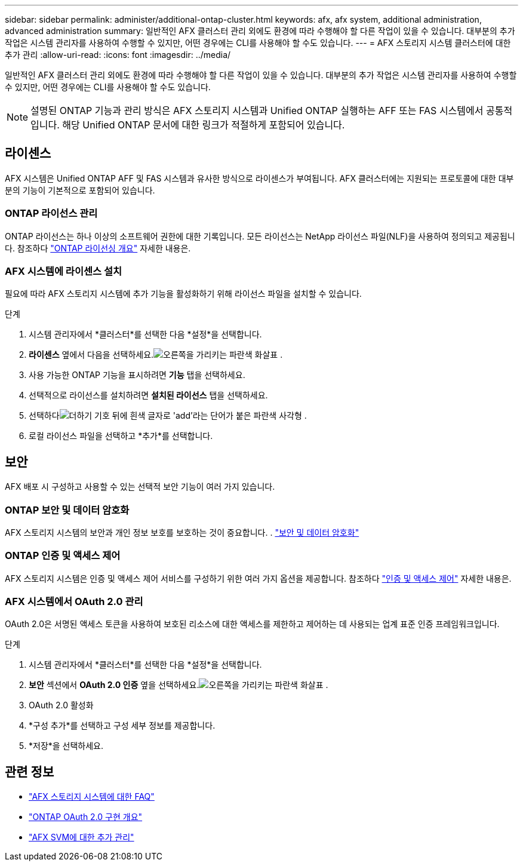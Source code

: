---
sidebar: sidebar 
permalink: administer/additional-ontap-cluster.html 
keywords: afx, afx system, additional administration, advanced administration 
summary: 일반적인 AFX 클러스터 관리 외에도 환경에 따라 수행해야 할 다른 작업이 있을 수 있습니다.  대부분의 추가 작업은 시스템 관리자를 사용하여 수행할 수 있지만, 어떤 경우에는 CLI를 사용해야 할 수도 있습니다. 
---
= AFX 스토리지 시스템 클러스터에 대한 추가 관리
:allow-uri-read: 
:icons: font
:imagesdir: ../media/


[role="lead"]
일반적인 AFX 클러스터 관리 외에도 환경에 따라 수행해야 할 다른 작업이 있을 수 있습니다.  대부분의 추가 작업은 시스템 관리자를 사용하여 수행할 수 있지만, 어떤 경우에는 CLI를 사용해야 할 수도 있습니다.


NOTE: 설명된 ONTAP 기능과 관리 방식은 AFX 스토리지 시스템과 Unified ONTAP 실행하는 AFF 또는 FAS 시스템에서 공통적입니다.  해당 Unified ONTAP 문서에 대한 링크가 적절하게 포함되어 있습니다.



== 라이센스

AFX 시스템은 Unified ONTAP AFF 및 FAS 시스템과 유사한 방식으로 라이센스가 부여됩니다.  AFX 클러스터에는 지원되는 프로토콜에 대한 대부분의 기능이 기본적으로 포함되어 있습니다.



=== ONTAP 라이선스 관리

ONTAP 라이선스는 하나 이상의 소프트웨어 권한에 대한 기록입니다.  모든 라이선스는 NetApp 라이선스 파일(NLF)을 사용하여 정의되고 제공됩니다. 참조하다 https://docs.netapp.com/us-en/ontap/system-admin/manage-licenses-concept.html["ONTAP 라이선싱 개요"^] 자세한 내용은.



=== AFX 시스템에 라이센스 설치

필요에 따라 AFX 스토리지 시스템에 추가 기능을 활성화하기 위해 라이선스 파일을 설치할 수 있습니다.

.단계
. 시스템 관리자에서 *클러스터*를 선택한 다음 *설정*을 선택합니다.
. *라이센스* 옆에서 다음을 선택하세요.image:icon_arrow.gif["오른쪽을 가리키는 파란색 화살표"] .
. 사용 가능한 ONTAP 기능을 표시하려면 *기능* 탭을 선택하세요.
. 선택적으로 라이선스를 설치하려면 *설치된 라이선스* 탭을 선택하세요.
. 선택하다image:icon_add_blue_bg.png["더하기 기호 뒤에 흰색 글자로 'add'라는 단어가 붙은 파란색 사각형"] .
. 로컬 라이선스 파일을 선택하고 *추가*를 선택합니다.




== 보안

AFX 배포 시 구성하고 사용할 수 있는 선택적 보안 기능이 여러 가지 있습니다.



=== ONTAP 보안 및 데이터 암호화

AFX 스토리지 시스템의 보안과 개인 정보 보호를 보호하는 것이 중요합니다. .  https://docs.netapp.com/us-en/ontap/security-encryption/index.html["보안 및 데이터 암호화"^]



=== ONTAP 인증 및 액세스 제어

AFX 스토리지 시스템은 인증 및 액세스 제어 서비스를 구성하기 위한 여러 가지 옵션을 제공합니다. 참조하다 https://docs.netapp.com/us-en/ontap/authentication-access-control/index.html["인증 및 액세스 제어"^] 자세한 내용은.



=== AFX 시스템에서 OAuth 2.0 관리

OAuth 2.0은 서명된 액세스 토큰을 사용하여 보호된 리소스에 대한 액세스를 제한하고 제어하는 데 사용되는 업계 표준 인증 프레임워크입니다.

.단계
. 시스템 관리자에서 *클러스터*를 선택한 다음 *설정*을 선택합니다.
. *보안* 섹션에서 *OAuth 2.0 인증* 옆을 선택하세요.image:icon_arrow.gif["오른쪽을 가리키는 파란색 화살표"] .
. OAuth 2.0 활성화
. *구성 추가*를 선택하고 구성 세부 정보를 제공합니다.
. *저장*을 선택하세요.




== 관련 정보

* link:../faq-ontap-afx.html["AFX 스토리지 시스템에 대한 FAQ"]
* https://docs.netapp.com/us-en/ontap/authentication/overview-oauth2.html["ONTAP OAuth 2.0 구현 개요"^]
* link:../administer/additional-ontap-svm.html["AFX SVM에 대한 추가 관리"]

